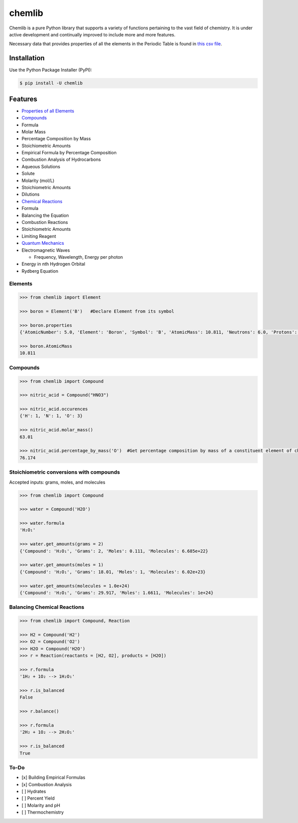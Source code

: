 chemlib
=======

|PyPI version| |license| |Documentation Status|

Chemlib is a pure Python library that supports a variety of functions
pertaining to the vast field of chemistry. It is under active
development and continually improved to include more and more features.

Necessary data that provides properties of all the elements in the
Periodic Table is found in `this csv
file <https://github.com/harirakul/chemlib/blob/master/chemlib/resources/PTE_updated.csv>`__.

Installation
------------

Use the Python Package Installer (PyPI):

.. code:: sh

    $ pip install -U chemlib

Features
--------

-  `Properties of all
   Elements <https://chemlib.readthedocs.io/en/latest/#chemlib-element-class-with-easily-accessible-properties>`__
-  `Compounds <https://chemlib.readthedocs.io/en/latest/compounds.html>`__
-  Formula
-  Molar Mass
-  Percentage Composition by Mass
-  Stoichiometric Amounts
-  Empirical Formula by Percentage Composition
-  Combustion Analysis of Hydrocarbons
-  Aqueous Solutions
-  Solute
-  Molarity (mol/L)
-  Stoichiometric Amounts
-  Dilutions
-  `Chemical
   Reactions <https://chemlib.readthedocs.io/en/latest/reactions.html>`__
-  Formula
-  Balancing the Equation
-  Combustion Reactions
-  Stoichiometric Amounts
-  Limiting Reagent
-  `Quantum
   Mechanics <https://chemlib.readthedocs.io/en/latest/quantum.html>`__
-  Electromagnetic Waves

   -  Frequency, Wavelength, Energy per photon

-  Energy in nth Hydrogen Orbital
-  Rydberg Equation

Elements
~~~~~~~~

.. code:: python

    >>> from chemlib import Element

    >>> boron = Element('B')   #Declare Element from its symbol

    >>> boron.properties
    {'AtomicNumber': 5.0, 'Element': 'Boron', 'Symbol': 'B', 'AtomicMass': 10.811, 'Neutrons': 6.0, 'Protons': 5.0, 'Electrons': 5.0, 'Period': 2.0, 'Group': 13.0, 'Phase': 'solid', 'Radioactive': False, 'Natural': True, 'Metal': False, 'Nonmetal': False, 'Metalloid': True, 'Type': 'Metalloid', 'AtomicRadius': '1.2', 'Electronegativity': 2.04, 'FirstIonization': '8.298', 'Density': '2.34', 'MeltingPoint': '2573.15', 'BoilingPoint': '4200', 'Isotopes': 6.0, 'Discoverer': 'Gay-Lussac', 'Year': '1808', 'SpecificHeat': '1.026', 'Shells': 2.0, 'Valence': 3.0, 'Config': '[He] 2s2 2p1', 'MassNumber': 11.0}

    >>> boron.AtomicMass
    10.811

Compounds
~~~~~~~~~

.. code:: python

    >>> from chemlib import Compound

    >>> nitric_acid = Compound("HNO3")

    >>> nitric_acid.occurences
    {'H': 1, 'N': 1, 'O': 3}

    >>> nitric_acid.molar_mass()
    63.01

    >>> nitric_acid.percentage_by_mass('O')  #Get percentage composition by mass of a constituent element of choice
    76.174

Stoichiometric conversions with compounds
~~~~~~~~~~~~~~~~~~~~~~~~~~~~~~~~~~~~~~~~~

Accepted inputs: grams, moles, and molecules

.. code:: python

    >>> from chemlib import Compound

    >>> water = Compound('H2O')

    >>> water.formula
    'H₂O₁'

    >>> water.get_amounts(grams = 2)
    {'Compound': 'H₂O₁', 'Grams': 2, 'Moles': 0.111, 'Molecules': 6.685e+22}

    >>> water.get_amounts(moles = 1)
    {'Compound': 'H₂O₁', 'Grams': 18.01, 'Moles': 1, 'Molecules': 6.02e+23}

    >>> water.get_amounts(molecules = 1.0e+24)
    {'Compound': 'H₂O₁', 'Grams': 29.917, 'Moles': 1.6611, 'Molecules': 1e+24}

Balancing Chemical Reactions
~~~~~~~~~~~~~~~~~~~~~~~~~~~~

.. code:: python


    >>> from chemlib import Compound, Reaction

    >>> H2 = Compound('H2')
    >>> O2 = Compound('O2')
    >>> H2O = Compound('H2O')
    >>> r = Reaction(reactants = [H2, O2], products = [H2O])

    >>> r.formula
    '1H₂ + 1O₂ --> 1H₂O₁'

    >>> r.is_balanced
    False

    >>> r.balance()

    >>> r.formula
    '2H₂ + 1O₂ --> 2H₂O₁'

    >>> r.is_balanced
    True

To-Do
~~~~~

-  [x] Building Empirical Formulas
-  [x] Combustion Analysis
-  [ ] Hydrates
-  [ ] Percent Yield
-  [ ] Molarity and pH
-  [ ] Thermochemistry

.. |PyPI version| image:: https://badge.fury.io/py/chemlib.svg
   :target: https://badge.fury.io/py/chemlib
.. |license| image:: https://img.shields.io/github/license/mashape/apistatus.svg?maxAge=2592000
   :target: https://github.com/harirakul/chemlib/blob/master/LICENSE.txt
.. |Documentation Status| image:: https://readthedocs.org/projects/chemlib/badge/?version=latest
   :target: https://chemlib.readthedocs.io/en/latest/?badge=latest
